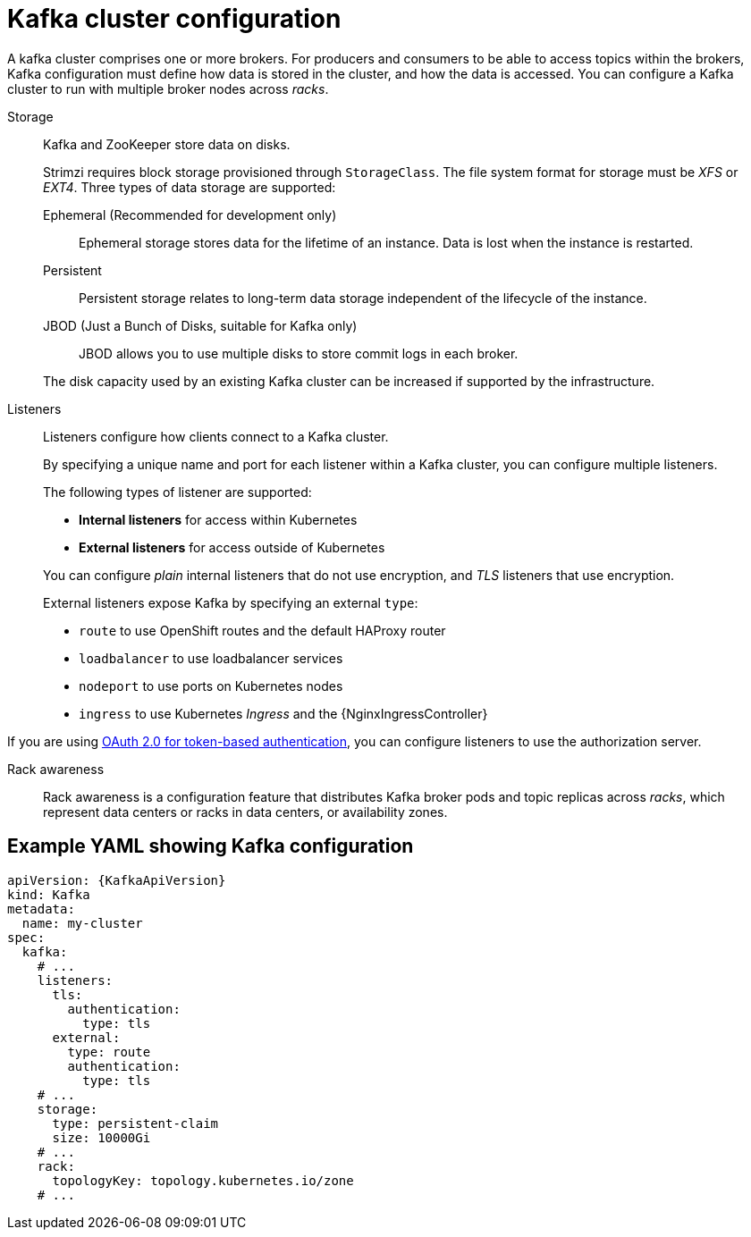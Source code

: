// This module is included in:
//
// overview/assembly-configuration-points.adoc

[id="configuration-points-broker_{context}"]
= Kafka cluster configuration

A kafka cluster comprises one or more brokers.
For producers and consumers to be able to access topics within the brokers, Kafka configuration must define how data is stored in the cluster, and how the data is accessed.
You can configure a Kafka cluster to run with multiple broker nodes across _racks_.

Storage::
Kafka and ZooKeeper store data on disks.
+
Strimzi requires block storage provisioned through `StorageClass`.
The file system format for storage must be _XFS_ or _EXT4_.
Three types of data storage are supported:
+
--
Ephemeral (Recommended for development only):: Ephemeral storage stores data for the lifetime of an instance. Data is lost when the instance is restarted.
Persistent:: Persistent storage relates to long-term data storage independent of the lifecycle of the instance.
JBOD (Just a Bunch of Disks, suitable for Kafka only):: JBOD allows you to use multiple disks to store commit logs in each broker.
--
+
The disk capacity used by an existing Kafka cluster can be increased if supported by the infrastructure.

Listeners:: Listeners configure how clients connect to a Kafka cluster.
+
By specifying a unique name and port for each listener within a Kafka cluster,
you can configure multiple listeners.
+
The following types of listener are supported:
+
--
* *Internal listeners* for access within Kubernetes
* *External listeners* for access outside of Kubernetes
--
+
You can configure _plain_ internal listeners that do not use encryption, and
_TLS_ listeners that use encryption.
+
External listeners expose Kafka by specifying an external `type`:
+
--
* `route` to use OpenShift routes and the default HAProxy router
* `loadbalancer` to use loadbalancer services
* `nodeport` to use ports on Kubernetes nodes
* `ingress` to use Kubernetes _Ingress_ and the {NginxIngressController}
--

If you are using xref:security-configuration-authentication_{context}[OAuth 2.0 for token-based authentication], you can configure listeners to use the authorization server.

Rack awareness:: Rack awareness is a configuration feature that distributes Kafka broker pods and topic replicas across _racks_, which represent data centers or racks in data centers, or availability zones.

[discrete]
== Example YAML showing Kafka configuration
[source,shell,subs="+attributes"]
----
apiVersion: {KafkaApiVersion}
kind: Kafka
metadata:
  name: my-cluster
spec:
  kafka:
    # ...
    listeners:
      tls:
        authentication:
          type: tls
      external:
        type: route
        authentication:
          type: tls
    # ...
    storage:
      type: persistent-claim
      size: 10000Gi
    # ...
    rack:
      topologyKey: topology.kubernetes.io/zone
    # ...
----

